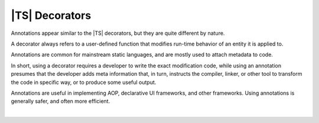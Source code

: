 ..
    Copyright (c) 2021-2024 Huawei Device Co., Ltd.
    Licensed under the Apache License, Version 2.0 (the "License");
    you may not use this file except in compliance with the License.
    You may obtain a copy of the License at
    http://www.apache.org/licenses/LICENSE-2.0
    Unless required by applicable law or agreed to in writing, software
    distributed under the License is distributed on an "AS IS" BASIS,
    WITHOUT WARRANTIES OR CONDITIONS OF ANY KIND, either express or implied.
    See the License for the specific language governing permissions and
    limitations under the License.

.. _TS Decorators:

|TS| Decorators
###############

Annotations appear similar to the |TS| decorators, but they are quite
different by nature.

A decorator always refers to a user-defined function
that modifies run-time behavior of an entity it is applied to.

Annotations are common for mainstream static languages, and are mostly
used to attach metadata to code.

In short, using a decorator requires a developer to write the exact
modification code, while using an annotation presumes that the developer
adds meta information that, in turn, instructs the compiler, linker, or other
tool to transform the code in specific way, or to produce some useful output.

Annotations are useful in implementing AOP, declarative UI frameworks, and
other frameworks. Using annotations is generally safer, and often more
efficient.

|
